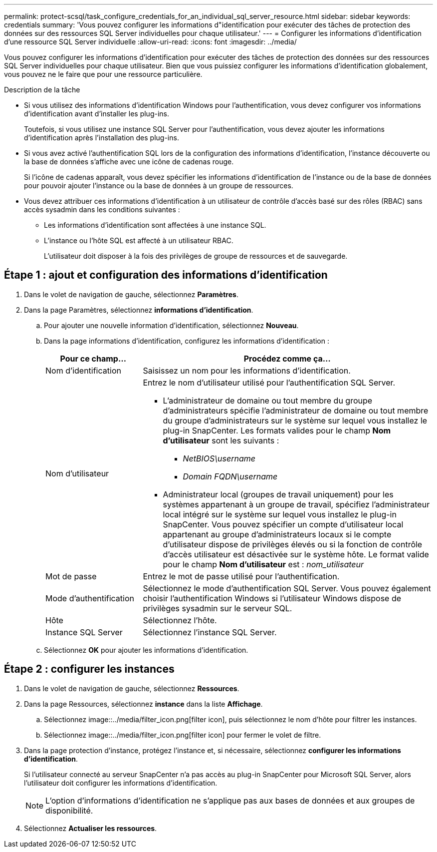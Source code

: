 ---
permalink: protect-scsql/task_configure_credentials_for_an_individual_sql_server_resource.html 
sidebar: sidebar 
keywords: credentials 
summary: 'Vous pouvez configurer les informations d"identification pour exécuter des tâches de protection des données sur des ressources SQL Server individuelles pour chaque utilisateur.' 
---
= Configurer les informations d'identification d'une ressource SQL Server individuelle
:allow-uri-read: 
:icons: font
:imagesdir: ../media/


[role="lead"]
Vous pouvez configurer les informations d'identification pour exécuter des tâches de protection des données sur des ressources SQL Server individuelles pour chaque utilisateur. Bien que vous puissiez configurer les informations d'identification globalement, vous pouvez ne le faire que pour une ressource particulière.

.Description de la tâche
* Si vous utilisez des informations d'identification Windows pour l'authentification, vous devez configurer vos informations d'identification avant d'installer les plug-ins.
+
Toutefois, si vous utilisez une instance SQL Server pour l'authentification, vous devez ajouter les informations d'identification après l'installation des plug-ins.

* Si vous avez activé l'authentification SQL lors de la configuration des informations d'identification, l'instance découverte ou la base de données s'affiche avec une icône de cadenas rouge.
+
Si l'icône de cadenas apparaît, vous devez spécifier les informations d'identification de l'instance ou de la base de données pour pouvoir ajouter l'instance ou la base de données à un groupe de ressources.

* Vous devez attribuer ces informations d'identification à un utilisateur de contrôle d'accès basé sur des rôles (RBAC) sans accès sysadmin dans les conditions suivantes :
+
** Les informations d'identification sont affectées à une instance SQL.
** L'instance ou l'hôte SQL est affecté à un utilisateur RBAC.
+
L'utilisateur doit disposer à la fois des privilèges de groupe de ressources et de sauvegarde.







== Étape 1 : ajout et configuration des informations d'identification

. Dans le volet de navigation de gauche, sélectionnez *Paramètres*.
. Dans la page Paramètres, sélectionnez *informations d'identification*.
+
.. Pour ajouter une nouvelle information d'identification, sélectionnez *Nouveau*.
.. Dans la page informations d'identification, configurez les informations d'identification :
+
[cols="1,3"]
|===
| Pour ce champ... | Procédez comme ça... 


 a| 
Nom d'identification
 a| 
Saisissez un nom pour les informations d'identification.



 a| 
Nom d'utilisateur
 a| 
Entrez le nom d'utilisateur utilisé pour l'authentification SQL Server.

*** L'administrateur de domaine ou tout membre du groupe d'administrateurs spécifie l'administrateur de domaine ou tout membre du groupe d'administrateurs sur le système sur lequel vous installez le plug-in SnapCenter. Les formats valides pour le champ *Nom d'utilisateur* sont les suivants :
+
**** _NetBIOS\username_
**** _Domain FQDN\username_


*** Administrateur local (groupes de travail uniquement) pour les systèmes appartenant à un groupe de travail, spécifiez l'administrateur local intégré sur le système sur lequel vous installez le plug-in SnapCenter. Vous pouvez spécifier un compte d'utilisateur local appartenant au groupe d'administrateurs locaux si le compte d'utilisateur dispose de privilèges élevés ou si la fonction de contrôle d'accès utilisateur est désactivée sur le système hôte. Le format valide pour le champ *Nom d'utilisateur* est : _nom_utilisateur_




 a| 
Mot de passe
 a| 
Entrez le mot de passe utilisé pour l'authentification.



 a| 
Mode d'authentification
 a| 
Sélectionnez le mode d'authentification SQL Server. Vous pouvez également choisir l'authentification Windows si l'utilisateur Windows dispose de privilèges sysadmin sur le serveur SQL.



 a| 
Hôte
 a| 
Sélectionnez l'hôte.



 a| 
Instance SQL Server
 a| 
Sélectionnez l'instance SQL Server.

|===
.. Sélectionnez *OK* pour ajouter les informations d'identification.






== Étape 2 : configurer les instances

. Dans le volet de navigation de gauche, sélectionnez *Ressources*.
. Dans la page Ressources, sélectionnez *instance* dans la liste *Affichage*.
+
.. Sélectionnez image::../media/filter_icon.png[filter icon], puis sélectionnez le nom d'hôte pour filtrer les instances.
.. Sélectionnez image::../media/filter_icon.png[filter icon] pour fermer le volet de filtre.


. Dans la page protection d'instance, protégez l'instance et, si nécessaire, sélectionnez *configurer les informations d'identification*.
+
Si l'utilisateur connecté au serveur SnapCenter n'a pas accès au plug-in SnapCenter pour Microsoft SQL Server, alors l'utilisateur doit configurer les informations d'identification.

+

NOTE: L'option d'informations d'identification ne s'applique pas aux bases de données et aux groupes de disponibilité.

. Sélectionnez *Actualiser les ressources*.

